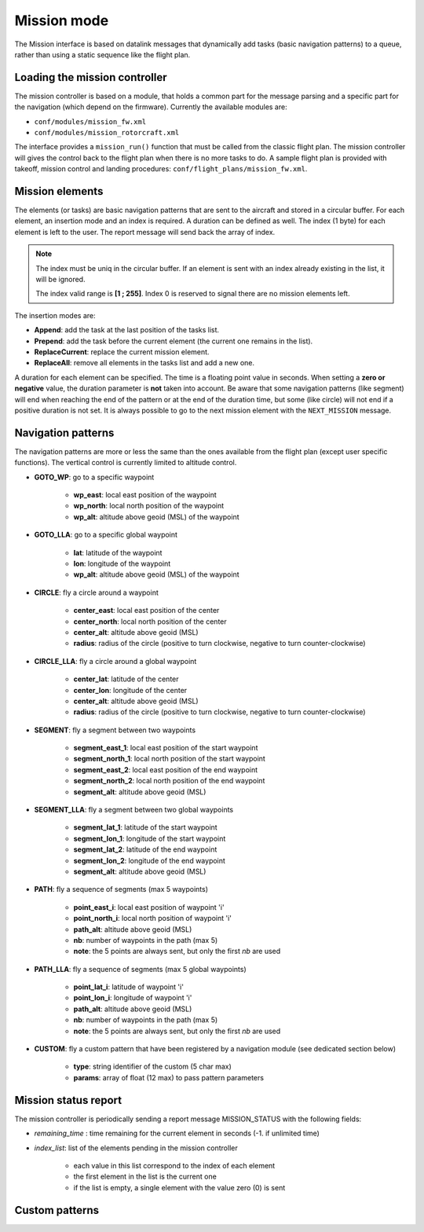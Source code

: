 .. user_guide mission_mode

================
Mission mode
================

The Mission interface is based on datalink messages that dynamically
add tasks (basic navigation patterns) to a queue, rather than using a static sequence like the flight plan. 


Loading the mission controller
------------------------------

The mission controller is based on a module, that holds a common part for the message parsing and a specific part
for the navigation (which depend on the firmware). Currently the available modules are:

- ``conf/modules/mission_fw.xml``
- ``conf/modules/mission_rotorcraft.xml``

The interface provides a ``mission_run()`` function that must be called from the classic flight plan.
The mission controller will gives the control back to the flight plan when there is no more tasks to do.
A sample flight plan is provided with takeoff, mission control and landing procedures: ``conf/flight_plans/mission_fw.xml``.

Mission elements
----------------

The elements (or tasks) are basic navigation patterns that are sent to the aircraft and stored in a circular buffer.
For each element, an insertion mode and an index is required. A duration can be defined as well.
The index (1 byte) for each element is left to the user. The report message will send back the array of index.

.. note::
    The index must be uniq in the circular buffer. If an element is sent with an index already existing in the list, it will be ignored.
    
    The index valid range is **[1 ; 255]**. Index 0 is reserved to signal there are no mission elements left.

The insertion modes are:

- **Append**: add the task at the last position of the tasks list.
- **Prepend**: add the task before the current element (the current one remains in the list).
- **ReplaceCurrent**: replace the current mission element.
- **ReplaceAll**: remove all elements in the tasks list and add a new one.

A duration for each element can be specified. The time is a floating point value in seconds.
When setting a **zero or negative** value, the duration parameter is **not** taken into account.
Be aware that some navigation patterns (like segment) will end when reaching the end of the pattern or at
the end of the duration time, but some (like circle) will not end if a positive duration is not set.
It is always possible to go to the next mission element with the ``NEXT_MISSION`` message.


.. image:: mission_mode.png


Navigation patterns
-------------------

The navigation patterns are more or less the same than the ones available from the flight plan (except user specific functions).
The vertical control is currently limited to altitude control.


- **GOTO_WP**: go to a specific waypoint

    - **wp_east**: local east position of the waypoint
    - **wp_north**: local north position of the waypoint
    - **wp_alt**: altitude above geoid (MSL) of the waypoint

- **GOTO_LLA**: go to a specific global waypoint

    - **lat**: latitude of the waypoint
    - **lon**: longitude of the waypoint
    - **wp_alt**: altitude above geoid (MSL) of the waypoint

- **CIRCLE**: fly a circle around a waypoint

    - **center_east**: local east position of the center
    - **center_north**: local north position of the center
    - **center_alt**: altitude above geoid (MSL)
    - **radius**: radius of the circle (positive to turn clockwise, negative to turn counter-clockwise)

- **CIRCLE_LLA**: fly a circle around a global waypoint

    - **center_lat**: latitude of the center
    - **center_lon**: longitude of the center
    - **center_alt**: altitude above geoid (MSL)
    - **radius**: radius of the circle (positive to turn clockwise, negative to turn counter-clockwise)

- **SEGMENT**: fly a segment between two waypoints

    - **segment_east_1**: local east position of the start waypoint
    - **segment_north_1**: local north position of the start waypoint
    - **segment_east_2**: local east position of the end waypoint
    - **segment_north_2**: local north position of the end waypoint
    - **segment_alt**: altitude above geoid (MSL)

- **SEGMENT_LLA**: fly a segment between two global waypoints

    - **segment_lat_1**: latitude of the start waypoint
    - **segment_lon_1**: longitude of the start waypoint
    - **segment_lat_2**: latitude of the end waypoint
    - **segment_lon_2**: longitude of the end waypoint
    - **segment_alt**: altitude above geoid (MSL)

- **PATH**: fly a sequence of segments (max 5 waypoints)

    - **point_east_i**: local east position of waypoint 'i'
    - **point_north_i**: local north position of waypoint 'i'
    - **path_alt**: altitude above geoid (MSL)
    - **nb**: number of waypoints in the path (max 5)
    - **note**: the 5 points are always sent, but only the first *nb* are used

- **PATH_LLA**: fly a sequence of segments (max 5 global waypoints)

    - **point_lat_i**: latitude of waypoint 'i'
    - **point_lon_i**: longitude of waypoint 'i'
    - **path_alt**: altitude above geoid (MSL)
    - **nb**: number of waypoints in the path (max 5)
    - **note**: the 5 points are always sent, but only the first *nb* are used

- **CUSTOM**: fly a custom pattern that have been registered by a navigation module (see dedicated section below)

    - **type**: string identifier of the custom (5 char max)
    - **params**: array of float (12 max) to pass pattern parameters




Mission status report
---------------------

The mission controller is periodically sending a report message MISSION_STATUS with the following fields:

- *remaining_time* : time remaining for the current element in seconds (-1. if unlimited time)
- *index_list*: list of the elements pending in the mission controller

    - each value in this list correspond to the index of each element
    - the first element in the list is the current one
    - if the list is empty, a single element with the value zero (0) is sent


Custom patterns
---------------

